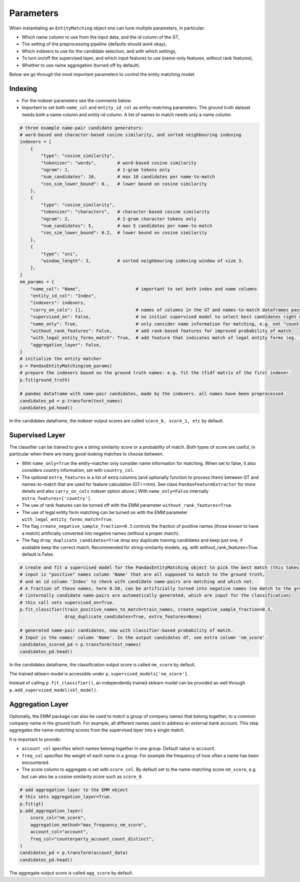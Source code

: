 Parameters
==========

When instantiating an ``EntityMatching`` object one can tune multiple parameters, in particular:

- Which name column to use from the input data, and the id column of the GT,
- The setting of the preprocessing pipeline (defaults should work okay),
- Which indexers to use for the candidate selection, and with which settings,
- To turn on/off the supervised layer, and which input features to use (name-only features, without rank features),
- Whether to use name aggregation (turned off by default).

Below we go through the most important parameters to control the entity matching model.

Indexing
--------

- For the indexer parameters see the comments below.
- Important to set both ``name_col`` and ``entity_id_col`` as entity-matching parameters.
  The ground truth dataset needs both a name column and entity-id column.
  A list of names to match needs only a name column.


.. code-block:: python

  # three example name-pair candidate generators:
  # word-based and character-based cosine similarity, and sorted neighbouring indexing
  indexers = [
      {
          "type": "cosine_similarity",
          "tokenizer": "words",        # word-based cosine similarity
          "ngram": 1,                  # 1-gram tokens only
          "num_candidates": 10,        # max 10 candidates per name-to-match
          "cos_sim_lower_bound": 0.,   # lower bound on cosine similarity
      },
      {
          "type": "cosine_similarity",
          "tokenizer": "characters",   # character-based cosine similarity
          "ngram": 2,                  # 2-gram character tokens only
          "num_candidates": 5,         # max 5 candidates per name-to-match
          "cos_sim_lower_bound": 0.2,  # lower bound on cosine similarity
      },
      {
          "type": "sni",
          "window_length": 3,          # sorted neighbouring indexing window of size 3.
      },
  ]
  em_params = {
      "name_col": "Name",                     # important to set both index and name columns
      "entity_id_col": "Index",
      "indexers": indexers,
      "carry_on_cols": [],                    # names of columns in the GT and names-to-match dataframes passed on by the indexers. GT columns get prefix 'gt_'.
      "supervised_on": False,                 # no initial supervised model to select best candidates right now
      "name_only": True,                      # only consider name information for matching, e.g. not "country" info
      "without_rank_features": False,         # add rank-based features for improved probability of match
      "with_legal_entity_forms_match": True,  # add feature that indicates match of legal entity forms (eg. ltd != co)
      "aggregation_layer": False,
  }
  # initialize the entity matcher
  p = PandasEntityMatching(em_params)
  # prepare the indexers based on the ground truth names: e.g. fit the tfidf matrix of the first indexer.
  p.fit(ground_truth)

  # pandas dataframe with name-pair candidates, made by the indexers. all names have been preprocessed.
  candidates_pd = p.transform(test_names)
  candidates_pd.head()

In the candidates dataframe, the indexer output scores are called ``score_0, score_1, etc`` by default.

Supervised Layer
----------------

The classifier can be trained to give a string similarity score or a probability of match.
Both types of score are useful, in particular when there are many good-looking matches
to choose between.

- With ``name_only=True`` the entity-matcher only consider name information
  for matching. When set to false, it also considers country information, set with ``country_col``.
- The optional ``extra_features`` is a list of extra columns (and optionally function to process them) between GT and names-to-match that
  are used for feature calculation (GT==ntm).
  See class ``PandasFeatureExtractor`` for more details and also ``carry_on_cols`` indexer option above.)
  With ``name_only=False`` internally ``extra_features=['country']``.
- The use of rank features can be turned off with the EMM parameter ``without_rank_features=True``.
- The use of legal entity form matching can be turned on with the EMM parameter ``with_legal_entity_forms_match=True``.
- The flag ``create_negative_sample_fraction=0.5`` controls the fraction of positive names
  (those known to have a match) artificially converted into negative names (without a proper match).
- The flag ``drop_duplicate_candidates=True`` drop any duplicate training candidates and keep just one,
  if available keep the correct match. Recommended for string-similarity models, eg. with
  without_rank_features=True. default is False.

.. code-block:: python

  # create and fit a supervised model for the PandasEntityMatching object to pick the best match (this takes a while)
  # input is "positive" names column 'Name' that are all supposed to match to the ground truth,
  # and an id column 'Index' to check with candidate name-pairs are matching and which not.
  # A fraction of these names, here 0.50, can be artificially turned into negative names (no match to the ground truth).
  # (internally candidate name-pairs are automatically generated, which are input for the classification)
  # this call sets supervised_on=True.
  p.fit_classifier(train_positive_names_to_match=train_names, create_negative_sample_fraction=0.5,
                   drop_duplicate_candidates=True, extra_features=None)

  # generated name-pair candidates, now with classifier-based probability of match.
  # Input is the names' column 'Name'. In the output candidates df, see extra column 'nm_score'.
  candidates_scored_pd = p.transform(test_names)
  candidates_pd.head()

In the candidates dataframe, the classification output score is called ``nm_score`` by default.

The trained sklearn model is accessible under ``p.supervised_models['nm_score']``.

Instead of calling ``p.fit_classifier()``, an independently trained sklearn model can be provided
as well through ``p.add_supervised_model(skl_model)``.

Aggregation Layer
-----------------

Optionally, the EMM package can also be used to match a group of company names that
belong together, to a common company name in the ground truth.
For example, all different names used to address an external bank account.
This step aggregates the name-matching scores from the supervised layer into a
single match.

It is important to provide:

- ``account_col`` specifies which names belong together in one group. Default value is ``account``.
- ``freq_col`` specifies the weight of each name in a group. For example the frequency
  of how often a name has been encountered.
- The score column to aggregate is set with ``score_col``. By default set to the name-matching score ``nm_score``,
  e.g. but can also be a cosine similarity score such as ``score_0``.

.. code-block:: python

  # add aggregation layer to the EMM object
  # this sets aggregation_layer=True.
  p.fit(gt)
  p.add_aggregation_layer(
      score_col="nm_score",
      aggregation_method="max_frequency_nm_score",
      account_col="account",
      freq_col="counterparty_account_count_distinct",
  )
  candidates_pd = p.transform(account_data)
  candidates_pd.head()

The aggregate output score is called ``agg_score`` by default.
